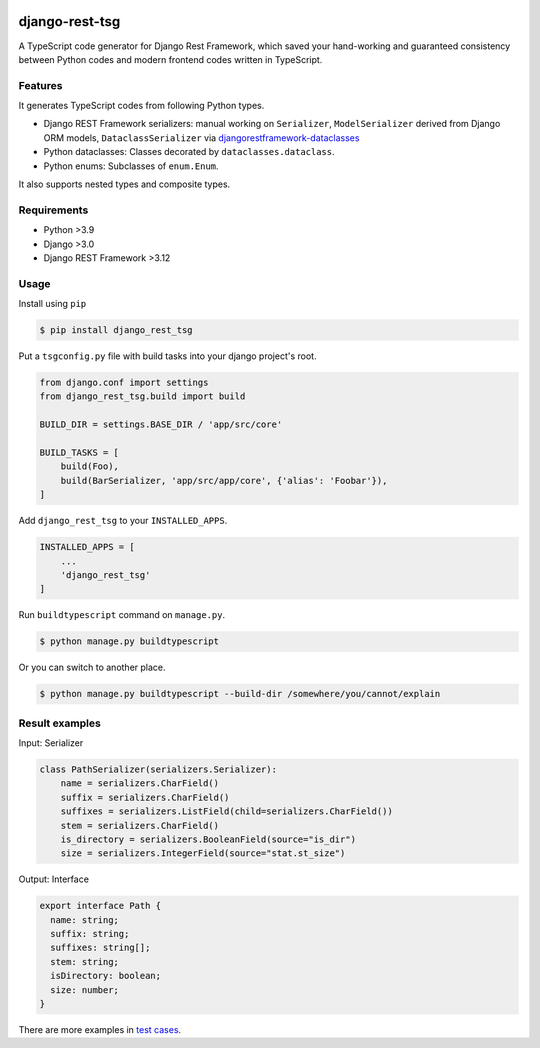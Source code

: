 .. image:: https://github.com/jinkanhq/django-rest-tsg/actions/workflows/coverage.yml/badge.svg
    :target: https://github.com/jinkanhq/django-rest-tsg/actions/workflows/coverage.yml

.. image:: https://codecov.io/gh/jinkanhq/django-rest-tsg/branch/main/graph/badge.svg?token=LX8E3QB541
    :target: https://codecov.io/gh/jinkanhq/django-rest-tsg

.. image:: https://badge.fury.io/py/django-rest-tsg.svg
    :target: https://badge.fury.io/py/django-rest-tsg

django-rest-tsg
====================

A TypeScript code generator for Django Rest Framework, which saved your hand-working and guaranteed consistency
between Python codes and modern frontend codes written in TypeScript.

Features
----------

It generates TypeScript codes from following Python types.

* Django REST Framework serializers: manual working on ``Serializer``, ``ModelSerializer``
  derived from Django ORM models, ``DataclassSerializer`` via `djangorestframework-dataclasses`_
* Python dataclasses: Classes decorated by ``dataclasses.dataclass``.
* Python enums: Subclasses of ``enum.Enum``.

It also supports nested types and composite types.

.. _djangorestframework-dataclasses: https://github.com/oxan/djangorestframework-dataclasses

Requirements
--------------

* Python >3.9
* Django >3.0
* Django REST Framework >3.12

Usage
--------

Install using ``pip``

.. code-block:: bash

  $ pip install django_rest_tsg

Put a ``tsgconfig.py`` file with build tasks into your django project's root.

.. code-block:: python

    from django.conf import settings
    from django_rest_tsg.build import build

    BUILD_DIR = settings.BASE_DIR / 'app/src/core'

    BUILD_TASKS = [
        build(Foo),
        build(BarSerializer, 'app/src/app/core', {'alias': 'Foobar'}),
    ]

Add ``django_rest_tsg`` to your ``INSTALLED_APPS``.

.. code-block:: python

    INSTALLED_APPS = [
        ...
        'django_rest_tsg'
    ]

Run ``buildtypescript`` command on ``manage.py``.

.. code-block:: bash

    $ python manage.py buildtypescript

Or you can switch to another place.

.. code-block:: bash

    $ python manage.py buildtypescript --build-dir /somewhere/you/cannot/explain

Result examples
-----------------

Input: Serializer

.. code-block:: python

    class PathSerializer(serializers.Serializer):
        name = serializers.CharField()
        suffix = serializers.CharField()
        suffixes = serializers.ListField(child=serializers.CharField())
        stem = serializers.CharField()
        is_directory = serializers.BooleanField(source="is_dir")
        size = serializers.IntegerField(source="stat.st_size")

Output: Interface

.. code-block:: typescript

    export interface Path {
      name: string;
      suffix: string;
      suffixes: string[];
      stem: string;
      isDirectory: boolean;
      size: number;
    }

There are more examples in `test cases`_.

.. _test cases: https://github.com/jinkanhq/django-rest-tsg/tree/main/tests
